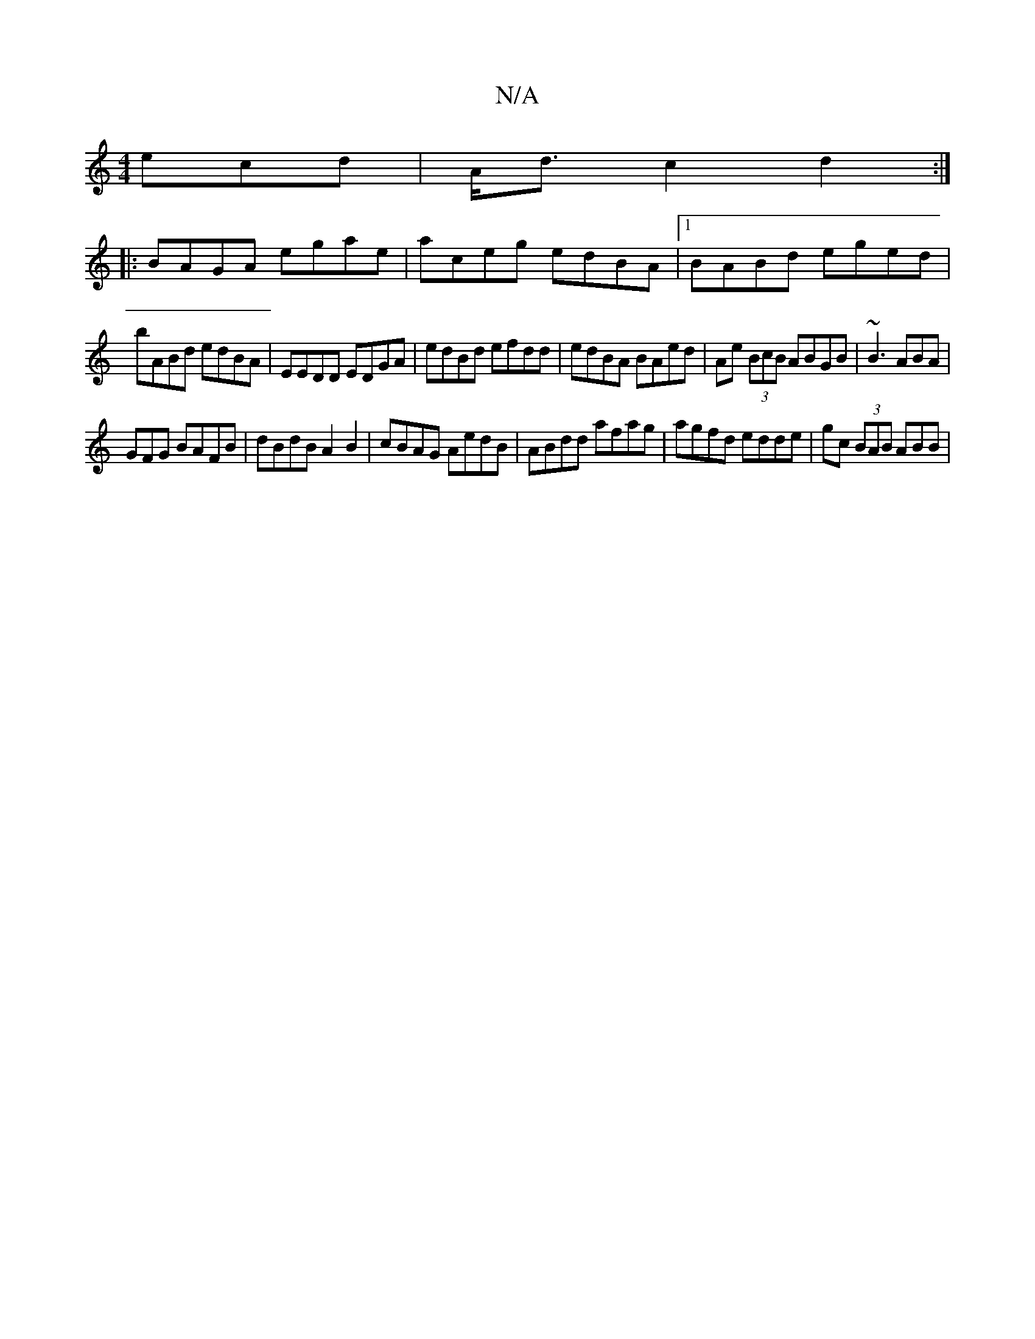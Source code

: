 X:1
T:N/A
M:4/4
R:N/A
K:Cmajor
ecd | A<d c2 d2:|
|:BAGA egae| aceg edBA |1 BABd eged|
bABd edBA|EEDD EDGA| edBd efdd | edBA BAed | Ae (3BcB ABGB|~B3 ABA |
GFG BAFB|dBdB A2 B2 | cBAG AedB|ABdd afag|agfd edde | gc (3BAB ABB|"DA,D D A